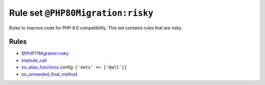 ==================================
Rule set ``@PHP80Migration:risky``
==================================

Rules to improve code for PHP 8.0 compatibility. This set contains rules that are risky.

Rules
-----

- `@PHP71Migration:risky <./PHP71MigrationRisky.rst>`_
- `implode_call <./../rules/function_notation/implode_call.rst>`_
- `no_alias_functions <./../rules/alias/no_alias_functions.rst>`_
  config:
  ``['sets' => ['@all']]``
- `no_unneeded_final_method <./../rules/class_notation/no_unneeded_final_method.rst>`_
